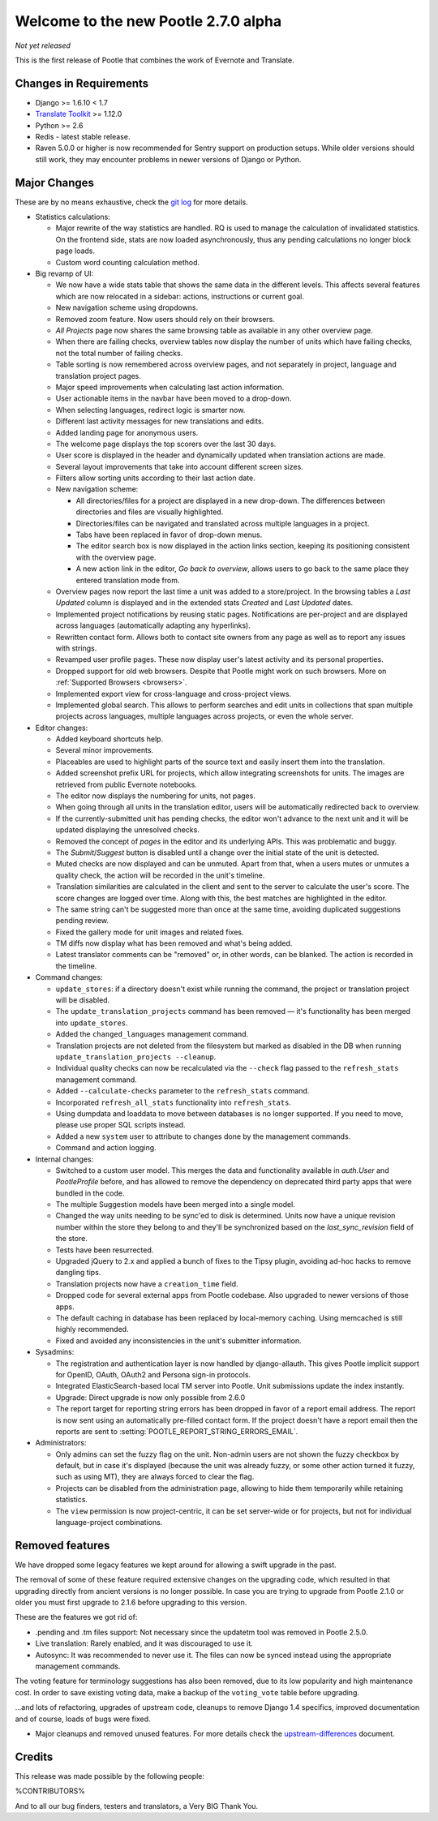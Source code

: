 =====================================
Welcome to the new Pootle 2.7.0 alpha
=====================================

*Not yet released*

This is the first release of Pootle that combines the work of Evernote and
Translate.

Changes in Requirements
=======================
- Django >= 1.6.10 < 1.7
- `Translate Toolkit <http://toolkit.translatehouse.org/download.html>`_ >=
  1.12.0
- Python >= 2.6
- Redis - latest stable release.
- Raven 5.0.0 or higher is now recommended for Sentry support on production
  setups. While older versions should still work, they may encounter problems
  in newer versions of Django or Python.


Major Changes
=============

These are by no means exhaustive, check the `git log
<https://github.com/translate/pootle/compare/stable%2F2.5.1...master>`_
for more details.


- Statistics calculations:

  - Major rewrite of the way statistics are handled. RQ is used to manage the
    calculation of invalidated statistics.  On the frontend side, stats are now
    loaded asynchronously, thus any pending calculations no longer block page
    loads.
  - Custom word counting calculation method.


- Big revamp of UI:

  - We now have a wide stats table that shows the same data in the different
    levels. This affects several features which are now relocated in a sidebar:
    actions, instructions or current goal.
  - New navigation scheme using dropdowns.
  - Removed zoom feature. Now users should rely on their browsers.
  - *All Projects* page now shares the same browsing table as available in any
    other overview page.
  - When there are failing checks, overview tables now display the number of
    units which have failing checks, not the total number of failing checks.
  - Table sorting is now remembered across overview pages, and not separately
    in project, language and translation project pages.
  - Major speed improvements when calculating last action information.
  - User actionable items in the navbar have been moved to a drop-down.
  - When selecting languages, redirect logic is smarter now.
  - Different last activity messages for new translations and edits.
  - Added landing page for anonymous users.
  - The welcome page displays the top scorers over the last 30 days.
  - User score is displayed in the header and dynamically updated when
    translation actions are made.
  - Several layout improvements that take into account different screen sizes.
  - Filters allow sorting units according to their last action date.
  - New navigation scheme:
  
    + All directories/files for a project are displayed in a new drop-down.
      The differences between directories and files are visually highlighted.
    + Directories/files can be navigated and translated across multiple
      languages in a project.
    + Tabs have been replaced in favor of drop-down menus.
    + The editor search box is now displayed in the action links section,
      keeping its positioning consistent with the overview page.
    + A new action link in the editor, *Go back to overview*, allows users to
      go back to the same place they entered translation mode from.

  - Overview pages now report the last time a unit was added to a
    store/project. In the browsing tables a *Last Updated* column is displayed
    and in the extended stats *Created* and *Last Updated* dates.
  - Implemented project notifications by reusing static pages. Notifications
    are per-project and are displayed across languages (automatically adapting
    any hyperlinks).
  - Rewritten contact form. Allows both to contact site owners from any page as
    well as to report any issues with strings.
  - Revamped user profile pages. These now display user's latest activity and
    its personal properties.
  - Dropped support for old web browsers. Despite that Pootle might work on
    such browsers. More on :ref:`Supported Browsers <browsers>`.
  - Implemented export view for cross-language and cross-project views.
  - Implemented global search. This allows to perform searches and edit units
    in collections that span multiple projects across languages, multiple
    languages across projects, or even the whole server.


- Editor changes:

  - Added keyboard shortcuts help.
  - Several minor improvements.
  - Placeables are used to highlight parts of the source text and easily insert
    them into the translation.
  - Added screenshot prefix URL for projects, which allow integrating
    screenshots for units. The images are retrieved from public Evernote
    notebooks.
  - The editor now displays the numbering for units, not pages.
  - When going through all units in the translation editor, users will be
    automatically redirected back to overview.
  - If the currently-submitted unit has pending checks, the editor won't
    advance to the next unit and it will be updated displaying the unresolved
    checks.
  - Removed the concept of *pages* in the editor and its underlying APIs.  This
    was problematic and buggy.
  - The *Submit*/*Suggest* button is disabled until a change over the initial
    state of the unit is detected.
  - Muted checks are now displayed and can be unmuted. Apart from that, when a
    users mutes or unmutes a quality check, the action will be recorded in the
    unit's timeline.
  - Translation similarities are calculated in the client and sent to the
    server to calculate the user's score. The score changes are logged over
    time. Along with this, the best matches are highlighted in the editor.
  - The same string can't be suggested more than once at the same time,
    avoiding duplicated suggestions pending review.
  - Fixed the gallery mode for unit images and related fixes.
  - TM diffs now display what has been removed and what's being added.
  - Latest translator comments can be "removed" or, in other words, can be
    blanked. The action is recorded in the timeline.


- Command changes:

  - ``update_stores``: if a directory doesn't exist while running the command,
    the project or translation project will be disabled.
  - The ``update_translation_projects`` command has been removed — it's
    functionality has been merged into ``update_stores``.
  - Added the ``changed_languages`` management command.
  - Translation projects are not deleted from the filesystem but marked as
    disabled in the DB when running ``update_translation_projects --cleanup``.
  - Individual quality checks can now be recalculated via the ``--check`` flag
    passed to the ``refresh_stats`` management command.
  - Added ``--calculate-checks`` parameter to the ``refresh_stats`` command.
  - Incorporated ``refresh_all_stats`` functionality into ``refresh_stats``.
  - Using dumpdata and loaddata to move between databases is no longer
    supported.  If you need to move, please use proper SQL scripts instead.
  - Added a new ``system`` user to attribute to changes done by the management
    commands.
  - Command and action logging.


- Internal changes:

  - Switched to a custom user model. This merges the data and functionality
    available in `auth.User` and `PootleProfile` before, and has allowed to
    remove the dependency on deprecated third party apps that were bundled in
    the code.
  - The multiple Suggestion models have been merged into a single model.
  - Changed the way units needing to be sync'ed to disk is determined. Units
    now have a unique revision number within the store they belong to and
    they'll be synchronized based on the `last_sync_revision` field of the
    store.
  - Tests have been resurrected.
  - Upgraded jQuery to 2.x and applied a bunch of fixes to the Tipsy plugin,
    avoiding ad-hoc hacks to remove dangling tips.
  - Translation projects now have a ``creation_time`` field.
  - Dropped code for several external apps from Pootle codebase. Also upgraded
    to newer versions of those apps.
  - The default caching in database has been replaced by local-memory caching.
    Using memcached is still highly recommended.
  - Fixed and avoided any inconsistencies in the unit's submitter information.


- Sysadmins:

  - The registration and authentication layer is now handled by django-allauth.
    This gives Pootle implicit support for OpenID, OAuth, OAuth2 and Persona
    sign-in protocols.
  - Integrated ElasticSearch-based local TM server into Pootle. Unit
    submissions update the index instantly.
  - Upgrade: Direct upgrade is now only possible from 2.6.0
  - The report target for reporting string errors has been dropped in favor of
    a report email address. The report is now sent using an automatically
    pre-filled  contact form. If the project doesn't have a report email then
    the reports are sent to :setting:`POOTLE_REPORT_STRING_ERRORS_EMAIL`.


- Administrators:

  - Only admins can set the fuzzy flag on the unit. Non-admin users are not
    shown the fuzzy checkbox by default, but in case it's displayed (because
    the unit was already fuzzy, or some other action turned it fuzzy, such as
    using MT), they are always forced to clear the flag.
  - Projects can be disabled from the administration page, allowing to hide
    them temporarily while retaining statistics.
  - The ``view`` permission is now project-centric, it can be set server-wide
    or for projects, but not for individual language-project combinations.



Removed features
================

We have dropped some legacy features we kept around for allowing a swift
upgrade in the past.

The removal of some of these feature required extensive changes on the
upgrading code, which resulted in that upgrading directly from ancient versions
is no longer possible. In case you are trying to upgrade from Pootle 2.1.0 or
older you must first upgrade to 2.1.6 before upgrading to this version.

These are the features we got rid of:

- .pending and .tm files support: Not necessary since the updatetm tool was
  removed in Pootle 2.5.0.
- Live translation: Rarely enabled, and it was discouraged to use it.
- Autosync: It was recommended to never use it. The files can now be synced
  instead using the appropriate management commands.

The voting feature for terminology suggestions has also been removed, due to
its low popularity and high maintenance cost. In order to save existing voting
data, make a backup of the ``voting_vote`` table before upgrading.


...and lots of refactoring, upgrades of upstream code, cleanups to remove
Django 1.4 specifics, improved documentation and of course, loads of bugs were
fixed.


- Major cleanups and removed unused features. For more details check the
  `<upstream-differences>`_ document.



Credits
=======

This release was made possible by the following people:

%CONTRIBUTORS%

And to all our bug finders, testers and translators, a Very BIG Thank You.
